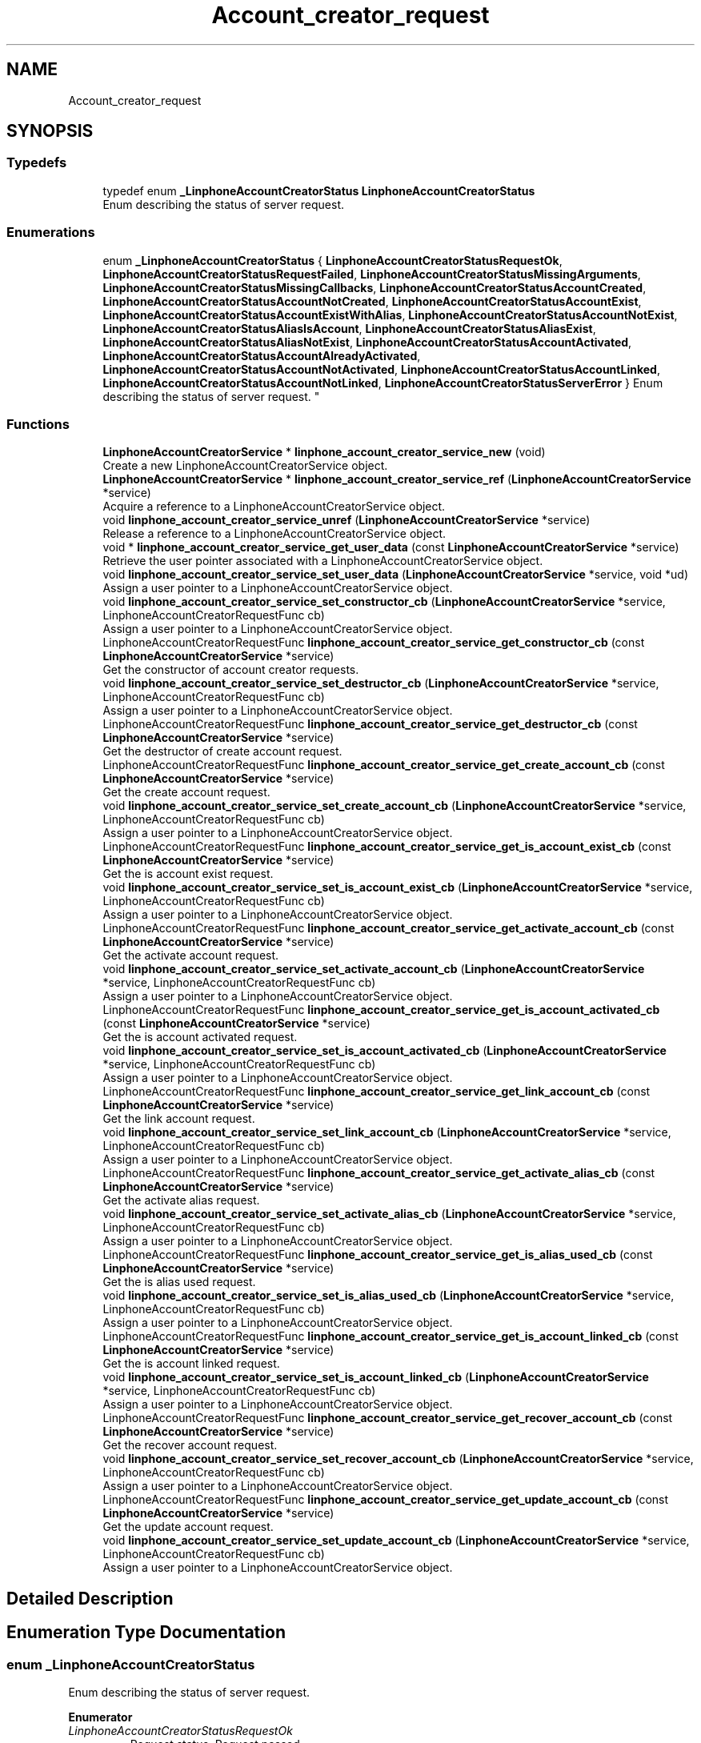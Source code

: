 .TH "Account_creator_request" 3 "Fri Dec 15 2017" "Version 3.12.0" "Liblinphone" \" -*- nroff -*-
.ad l
.nh
.SH NAME
Account_creator_request
.SH SYNOPSIS
.br
.PP
.SS "Typedefs"

.in +1c
.ti -1c
.RI "typedef enum \fB_LinphoneAccountCreatorStatus\fP \fBLinphoneAccountCreatorStatus\fP"
.br
.RI "Enum describing the status of server request\&. "
.in -1c
.SS "Enumerations"

.in +1c
.ti -1c
.RI "enum \fB_LinphoneAccountCreatorStatus\fP { \fBLinphoneAccountCreatorStatusRequestOk\fP, \fBLinphoneAccountCreatorStatusRequestFailed\fP, \fBLinphoneAccountCreatorStatusMissingArguments\fP, \fBLinphoneAccountCreatorStatusMissingCallbacks\fP, \fBLinphoneAccountCreatorStatusAccountCreated\fP, \fBLinphoneAccountCreatorStatusAccountNotCreated\fP, \fBLinphoneAccountCreatorStatusAccountExist\fP, \fBLinphoneAccountCreatorStatusAccountExistWithAlias\fP, \fBLinphoneAccountCreatorStatusAccountNotExist\fP, \fBLinphoneAccountCreatorStatusAliasIsAccount\fP, \fBLinphoneAccountCreatorStatusAliasExist\fP, \fBLinphoneAccountCreatorStatusAliasNotExist\fP, \fBLinphoneAccountCreatorStatusAccountActivated\fP, \fBLinphoneAccountCreatorStatusAccountAlreadyActivated\fP, \fBLinphoneAccountCreatorStatusAccountNotActivated\fP, \fBLinphoneAccountCreatorStatusAccountLinked\fP, \fBLinphoneAccountCreatorStatusAccountNotLinked\fP, \fBLinphoneAccountCreatorStatusServerError\fP }
.RI "Enum describing the status of server request\&. ""
.br
.in -1c
.SS "Functions"

.in +1c
.ti -1c
.RI "\fBLinphoneAccountCreatorService\fP * \fBlinphone_account_creator_service_new\fP (void)"
.br
.RI "Create a new LinphoneAccountCreatorService object\&. "
.ti -1c
.RI "\fBLinphoneAccountCreatorService\fP * \fBlinphone_account_creator_service_ref\fP (\fBLinphoneAccountCreatorService\fP *service)"
.br
.RI "Acquire a reference to a LinphoneAccountCreatorService object\&. "
.ti -1c
.RI "void \fBlinphone_account_creator_service_unref\fP (\fBLinphoneAccountCreatorService\fP *service)"
.br
.RI "Release a reference to a LinphoneAccountCreatorService object\&. "
.ti -1c
.RI "void * \fBlinphone_account_creator_service_get_user_data\fP (const \fBLinphoneAccountCreatorService\fP *service)"
.br
.RI "Retrieve the user pointer associated with a LinphoneAccountCreatorService object\&. "
.ti -1c
.RI "void \fBlinphone_account_creator_service_set_user_data\fP (\fBLinphoneAccountCreatorService\fP *service, void *ud)"
.br
.RI "Assign a user pointer to a LinphoneAccountCreatorService object\&. "
.ti -1c
.RI "void \fBlinphone_account_creator_service_set_constructor_cb\fP (\fBLinphoneAccountCreatorService\fP *service, LinphoneAccountCreatorRequestFunc cb)"
.br
.RI "Assign a user pointer to a LinphoneAccountCreatorService object\&. "
.ti -1c
.RI "LinphoneAccountCreatorRequestFunc \fBlinphone_account_creator_service_get_constructor_cb\fP (const \fBLinphoneAccountCreatorService\fP *service)"
.br
.RI "Get the constructor of account creator requests\&. "
.ti -1c
.RI "void \fBlinphone_account_creator_service_set_destructor_cb\fP (\fBLinphoneAccountCreatorService\fP *service, LinphoneAccountCreatorRequestFunc cb)"
.br
.RI "Assign a user pointer to a LinphoneAccountCreatorService object\&. "
.ti -1c
.RI "LinphoneAccountCreatorRequestFunc \fBlinphone_account_creator_service_get_destructor_cb\fP (const \fBLinphoneAccountCreatorService\fP *service)"
.br
.RI "Get the destructor of create account request\&. "
.ti -1c
.RI "LinphoneAccountCreatorRequestFunc \fBlinphone_account_creator_service_get_create_account_cb\fP (const \fBLinphoneAccountCreatorService\fP *service)"
.br
.RI "Get the create account request\&. "
.ti -1c
.RI "void \fBlinphone_account_creator_service_set_create_account_cb\fP (\fBLinphoneAccountCreatorService\fP *service, LinphoneAccountCreatorRequestFunc cb)"
.br
.RI "Assign a user pointer to a LinphoneAccountCreatorService object\&. "
.ti -1c
.RI "LinphoneAccountCreatorRequestFunc \fBlinphone_account_creator_service_get_is_account_exist_cb\fP (const \fBLinphoneAccountCreatorService\fP *service)"
.br
.RI "Get the is account exist request\&. "
.ti -1c
.RI "void \fBlinphone_account_creator_service_set_is_account_exist_cb\fP (\fBLinphoneAccountCreatorService\fP *service, LinphoneAccountCreatorRequestFunc cb)"
.br
.RI "Assign a user pointer to a LinphoneAccountCreatorService object\&. "
.ti -1c
.RI "LinphoneAccountCreatorRequestFunc \fBlinphone_account_creator_service_get_activate_account_cb\fP (const \fBLinphoneAccountCreatorService\fP *service)"
.br
.RI "Get the activate account request\&. "
.ti -1c
.RI "void \fBlinphone_account_creator_service_set_activate_account_cb\fP (\fBLinphoneAccountCreatorService\fP *service, LinphoneAccountCreatorRequestFunc cb)"
.br
.RI "Assign a user pointer to a LinphoneAccountCreatorService object\&. "
.ti -1c
.RI "LinphoneAccountCreatorRequestFunc \fBlinphone_account_creator_service_get_is_account_activated_cb\fP (const \fBLinphoneAccountCreatorService\fP *service)"
.br
.RI "Get the is account activated request\&. "
.ti -1c
.RI "void \fBlinphone_account_creator_service_set_is_account_activated_cb\fP (\fBLinphoneAccountCreatorService\fP *service, LinphoneAccountCreatorRequestFunc cb)"
.br
.RI "Assign a user pointer to a LinphoneAccountCreatorService object\&. "
.ti -1c
.RI "LinphoneAccountCreatorRequestFunc \fBlinphone_account_creator_service_get_link_account_cb\fP (const \fBLinphoneAccountCreatorService\fP *service)"
.br
.RI "Get the link account request\&. "
.ti -1c
.RI "void \fBlinphone_account_creator_service_set_link_account_cb\fP (\fBLinphoneAccountCreatorService\fP *service, LinphoneAccountCreatorRequestFunc cb)"
.br
.RI "Assign a user pointer to a LinphoneAccountCreatorService object\&. "
.ti -1c
.RI "LinphoneAccountCreatorRequestFunc \fBlinphone_account_creator_service_get_activate_alias_cb\fP (const \fBLinphoneAccountCreatorService\fP *service)"
.br
.RI "Get the activate alias request\&. "
.ti -1c
.RI "void \fBlinphone_account_creator_service_set_activate_alias_cb\fP (\fBLinphoneAccountCreatorService\fP *service, LinphoneAccountCreatorRequestFunc cb)"
.br
.RI "Assign a user pointer to a LinphoneAccountCreatorService object\&. "
.ti -1c
.RI "LinphoneAccountCreatorRequestFunc \fBlinphone_account_creator_service_get_is_alias_used_cb\fP (const \fBLinphoneAccountCreatorService\fP *service)"
.br
.RI "Get the is alias used request\&. "
.ti -1c
.RI "void \fBlinphone_account_creator_service_set_is_alias_used_cb\fP (\fBLinphoneAccountCreatorService\fP *service, LinphoneAccountCreatorRequestFunc cb)"
.br
.RI "Assign a user pointer to a LinphoneAccountCreatorService object\&. "
.ti -1c
.RI "LinphoneAccountCreatorRequestFunc \fBlinphone_account_creator_service_get_is_account_linked_cb\fP (const \fBLinphoneAccountCreatorService\fP *service)"
.br
.RI "Get the is account linked request\&. "
.ti -1c
.RI "void \fBlinphone_account_creator_service_set_is_account_linked_cb\fP (\fBLinphoneAccountCreatorService\fP *service, LinphoneAccountCreatorRequestFunc cb)"
.br
.RI "Assign a user pointer to a LinphoneAccountCreatorService object\&. "
.ti -1c
.RI "LinphoneAccountCreatorRequestFunc \fBlinphone_account_creator_service_get_recover_account_cb\fP (const \fBLinphoneAccountCreatorService\fP *service)"
.br
.RI "Get the recover account request\&. "
.ti -1c
.RI "void \fBlinphone_account_creator_service_set_recover_account_cb\fP (\fBLinphoneAccountCreatorService\fP *service, LinphoneAccountCreatorRequestFunc cb)"
.br
.RI "Assign a user pointer to a LinphoneAccountCreatorService object\&. "
.ti -1c
.RI "LinphoneAccountCreatorRequestFunc \fBlinphone_account_creator_service_get_update_account_cb\fP (const \fBLinphoneAccountCreatorService\fP *service)"
.br
.RI "Get the update account request\&. "
.ti -1c
.RI "void \fBlinphone_account_creator_service_set_update_account_cb\fP (\fBLinphoneAccountCreatorService\fP *service, LinphoneAccountCreatorRequestFunc cb)"
.br
.RI "Assign a user pointer to a LinphoneAccountCreatorService object\&. "
.in -1c
.SH "Detailed Description"
.PP 

.SH "Enumeration Type Documentation"
.PP 
.SS "enum \fB_LinphoneAccountCreatorStatus\fP"

.PP
Enum describing the status of server request\&. 
.PP
\fBEnumerator\fP
.in +1c
.TP
\fB\fILinphoneAccountCreatorStatusRequestOk \fP\fP
Request status\&. Request passed 
.TP
\fB\fILinphoneAccountCreatorStatusRequestFailed \fP\fP
Request failed\&. 
.TP
\fB\fILinphoneAccountCreatorStatusMissingArguments \fP\fP
Request failed due to missing argument(s) 
.TP
\fB\fILinphoneAccountCreatorStatusMissingCallbacks \fP\fP
Request failed due to missing callback(s) 
.TP
\fB\fILinphoneAccountCreatorStatusAccountCreated \fP\fP
Account status\&. Account created 
.TP
\fB\fILinphoneAccountCreatorStatusAccountNotCreated \fP\fP
Account not created\&. 
.TP
\fB\fILinphoneAccountCreatorStatusAccountExist \fP\fP
Account exist\&. 
.TP
\fB\fILinphoneAccountCreatorStatusAccountExistWithAlias \fP\fP
Account exist with alias\&. 
.TP
\fB\fILinphoneAccountCreatorStatusAccountNotExist \fP\fP
Account not exist\&. 
.TP
\fB\fILinphoneAccountCreatorStatusAliasIsAccount \fP\fP
Account was created with Alias\&. 
.TP
\fB\fILinphoneAccountCreatorStatusAliasExist \fP\fP
Alias exist\&. 
.TP
\fB\fILinphoneAccountCreatorStatusAliasNotExist \fP\fP
Alias not exist\&. 
.TP
\fB\fILinphoneAccountCreatorStatusAccountActivated \fP\fP
Account activated\&. 
.TP
\fB\fILinphoneAccountCreatorStatusAccountAlreadyActivated \fP\fP
Account already activated\&. 
.TP
\fB\fILinphoneAccountCreatorStatusAccountNotActivated \fP\fP
Account not activated\&. 
.TP
\fB\fILinphoneAccountCreatorStatusAccountLinked \fP\fP
Account linked\&. 
.TP
\fB\fILinphoneAccountCreatorStatusAccountNotLinked \fP\fP
Account not linked\&. 
.TP
\fB\fILinphoneAccountCreatorStatusServerError \fP\fP
Server\&. Error server 
.SH "Function Documentation"
.PP 
.SS "LinphoneAccountCreatorRequestFunc linphone_account_creator_service_get_activate_account_cb (const \fBLinphoneAccountCreatorService\fP * service)"

.PP
Get the activate account request\&. 
.PP
\fBParameters:\fP
.RS 4
\fIservice\fP LinphoneAccountCreatorService object\&. 
.RE
.PP
\fBReturns:\fP
.RS 4
The current activate account request\&.  
.RE
.PP

.SS "LinphoneAccountCreatorRequestFunc linphone_account_creator_service_get_activate_alias_cb (const \fBLinphoneAccountCreatorService\fP * service)"

.PP
Get the activate alias request\&. 
.PP
\fBParameters:\fP
.RS 4
\fIservice\fP LinphoneAccountCreatorService object\&. 
.RE
.PP
\fBReturns:\fP
.RS 4
The current link account request\&.  
.RE
.PP

.SS "LinphoneAccountCreatorRequestFunc linphone_account_creator_service_get_constructor_cb (const \fBLinphoneAccountCreatorService\fP * service)"

.PP
Get the constructor of account creator requests\&. 
.PP
\fBParameters:\fP
.RS 4
\fIservice\fP LinphoneAccountCreatorService object\&. 
.RE
.PP
\fBReturns:\fP
.RS 4
The current constructor of create account request\&.  
.RE
.PP

.SS "LinphoneAccountCreatorRequestFunc linphone_account_creator_service_get_create_account_cb (const \fBLinphoneAccountCreatorService\fP * service)"

.PP
Get the create account request\&. 
.PP
\fBParameters:\fP
.RS 4
\fIservice\fP LinphoneAccountCreatorService object\&. 
.RE
.PP
\fBReturns:\fP
.RS 4
The current create account request\&.  
.RE
.PP

.SS "LinphoneAccountCreatorRequestFunc linphone_account_creator_service_get_destructor_cb (const \fBLinphoneAccountCreatorService\fP * service)"

.PP
Get the destructor of create account request\&. 
.PP
\fBParameters:\fP
.RS 4
\fIservice\fP LinphoneAccountCreatorService object\&. 
.RE
.PP
\fBReturns:\fP
.RS 4
The current destructor of create account request\&.  
.RE
.PP

.SS "LinphoneAccountCreatorRequestFunc linphone_account_creator_service_get_is_account_activated_cb (const \fBLinphoneAccountCreatorService\fP * service)"

.PP
Get the is account activated request\&. 
.PP
\fBParameters:\fP
.RS 4
\fIservice\fP LinphoneAccountCreatorService object\&. 
.RE
.PP
\fBReturns:\fP
.RS 4
The current is account activated request\&.  
.RE
.PP

.SS "LinphoneAccountCreatorRequestFunc linphone_account_creator_service_get_is_account_exist_cb (const \fBLinphoneAccountCreatorService\fP * service)"

.PP
Get the is account exist request\&. 
.PP
\fBParameters:\fP
.RS 4
\fIservice\fP LinphoneAccountCreatorService object\&. 
.RE
.PP
\fBReturns:\fP
.RS 4
The current is account exist request\&.  
.RE
.PP

.SS "LinphoneAccountCreatorRequestFunc linphone_account_creator_service_get_is_account_linked_cb (const \fBLinphoneAccountCreatorService\fP * service)"

.PP
Get the is account linked request\&. 
.PP
\fBParameters:\fP
.RS 4
\fIservice\fP LinphoneAccountCreatorService object\&. 
.RE
.PP
\fBReturns:\fP
.RS 4
The current is account linked request\&.  
.RE
.PP

.SS "LinphoneAccountCreatorRequestFunc linphone_account_creator_service_get_is_alias_used_cb (const \fBLinphoneAccountCreatorService\fP * service)"

.PP
Get the is alias used request\&. 
.PP
\fBParameters:\fP
.RS 4
\fIservice\fP LinphoneAccountCreatorService object\&. 
.RE
.PP
\fBReturns:\fP
.RS 4
The current is alias used request\&.  
.RE
.PP

.SS "LinphoneAccountCreatorRequestFunc linphone_account_creator_service_get_link_account_cb (const \fBLinphoneAccountCreatorService\fP * service)"

.PP
Get the link account request\&. 
.PP
\fBParameters:\fP
.RS 4
\fIservice\fP LinphoneAccountCreatorService object\&. 
.RE
.PP
\fBReturns:\fP
.RS 4
The current link account request\&.  
.RE
.PP

.SS "LinphoneAccountCreatorRequestFunc linphone_account_creator_service_get_recover_account_cb (const \fBLinphoneAccountCreatorService\fP * service)"

.PP
Get the recover account request\&. 
.PP
\fBParameters:\fP
.RS 4
\fIservice\fP LinphoneAccountCreatorService object\&. 
.RE
.PP
\fBReturns:\fP
.RS 4
The current recover account request\&.  
.RE
.PP

.SS "LinphoneAccountCreatorRequestFunc linphone_account_creator_service_get_update_account_cb (const \fBLinphoneAccountCreatorService\fP * service)"

.PP
Get the update account request\&. 
.PP
\fBParameters:\fP
.RS 4
\fIservice\fP LinphoneAccountCreatorService object\&. 
.RE
.PP
\fBReturns:\fP
.RS 4
The current update account request\&.  
.RE
.PP

.SS "void* linphone_account_creator_service_get_user_data (const \fBLinphoneAccountCreatorService\fP * service)"

.PP
Retrieve the user pointer associated with a LinphoneAccountCreatorService object\&. 
.PP
\fBParameters:\fP
.RS 4
\fIservice\fP LinphoneAccountCreatorService object\&. 
.RE
.PP
\fBReturns:\fP
.RS 4
The user pointer associated with the LinphoneAccountCreatorService object\&.  
.RE
.PP

.SS "\fBLinphoneAccountCreatorService\fP* linphone_account_creator_service_new (void)"

.PP
Create a new LinphoneAccountCreatorService object\&. 
.PP
\fBReturns:\fP
.RS 4
a new LinphoneAccountCreatorService object\&.  
.RE
.PP

.SS "\fBLinphoneAccountCreatorService\fP* linphone_account_creator_service_ref (\fBLinphoneAccountCreatorService\fP * service)"

.PP
Acquire a reference to a LinphoneAccountCreatorService object\&. 
.PP
\fBParameters:\fP
.RS 4
\fIservice\fP LinphoneAccountCreatorService object\&. 
.RE
.PP
\fBReturns:\fP
.RS 4
The same LinphoneAccountCreatorService object\&.  
.RE
.PP

.SS "void linphone_account_creator_service_set_activate_account_cb (\fBLinphoneAccountCreatorService\fP * service, LinphoneAccountCreatorRequestFunc cb)"

.PP
Assign a user pointer to a LinphoneAccountCreatorService object\&. 
.PP
\fBParameters:\fP
.RS 4
\fIservice\fP LinphoneAccountCreatorService object\&. 
.br
\fIcb\fP The activate account request to be used\&.  
.RE
.PP

.SS "void linphone_account_creator_service_set_activate_alias_cb (\fBLinphoneAccountCreatorService\fP * service, LinphoneAccountCreatorRequestFunc cb)"

.PP
Assign a user pointer to a LinphoneAccountCreatorService object\&. 
.PP
\fBParameters:\fP
.RS 4
\fIservice\fP LinphoneAccountCreatorService object\&. 
.br
\fIcb\fP The activate alias request to be used\&.  
.RE
.PP

.SS "void linphone_account_creator_service_set_constructor_cb (\fBLinphoneAccountCreatorService\fP * service, LinphoneAccountCreatorRequestFunc cb)"

.PP
Assign a user pointer to a LinphoneAccountCreatorService object\&. 
.PP
\fBParameters:\fP
.RS 4
\fIservice\fP LinphoneAccountCreatorService object\&. 
.br
\fIcb\fP The constructor of account creator requests\&.  
.RE
.PP

.SS "void linphone_account_creator_service_set_create_account_cb (\fBLinphoneAccountCreatorService\fP * service, LinphoneAccountCreatorRequestFunc cb)"

.PP
Assign a user pointer to a LinphoneAccountCreatorService object\&. 
.PP
\fBParameters:\fP
.RS 4
\fIservice\fP LinphoneAccountCreatorService object\&. 
.br
\fIcb\fP The create account request to be used\&.  
.RE
.PP

.SS "void linphone_account_creator_service_set_destructor_cb (\fBLinphoneAccountCreatorService\fP * service, LinphoneAccountCreatorRequestFunc cb)"

.PP
Assign a user pointer to a LinphoneAccountCreatorService object\&. 
.PP
\fBParameters:\fP
.RS 4
\fIservice\fP LinphoneAccountCreatorService object\&. 
.br
\fIcb\fP The destructor\&.  
.RE
.PP

.SS "void linphone_account_creator_service_set_is_account_activated_cb (\fBLinphoneAccountCreatorService\fP * service, LinphoneAccountCreatorRequestFunc cb)"

.PP
Assign a user pointer to a LinphoneAccountCreatorService object\&. 
.PP
\fBParameters:\fP
.RS 4
\fIservice\fP LinphoneAccountCreatorService object\&. 
.br
\fIcb\fP The is account activated request to be used\&.  
.RE
.PP

.SS "void linphone_account_creator_service_set_is_account_exist_cb (\fBLinphoneAccountCreatorService\fP * service, LinphoneAccountCreatorRequestFunc cb)"

.PP
Assign a user pointer to a LinphoneAccountCreatorService object\&. 
.PP
\fBParameters:\fP
.RS 4
\fIservice\fP LinphoneAccountCreatorService object\&. 
.br
\fIcb\fP The is account exist request to be used\&.  
.RE
.PP

.SS "void linphone_account_creator_service_set_is_account_linked_cb (\fBLinphoneAccountCreatorService\fP * service, LinphoneAccountCreatorRequestFunc cb)"

.PP
Assign a user pointer to a LinphoneAccountCreatorService object\&. 
.PP
\fBParameters:\fP
.RS 4
\fIservice\fP LinphoneAccountCreatorService object\&. 
.br
\fIcb\fP The is account linked request to be used\&.  
.RE
.PP

.SS "void linphone_account_creator_service_set_is_alias_used_cb (\fBLinphoneAccountCreatorService\fP * service, LinphoneAccountCreatorRequestFunc cb)"

.PP
Assign a user pointer to a LinphoneAccountCreatorService object\&. 
.PP
\fBParameters:\fP
.RS 4
\fIservice\fP LinphoneAccountCreatorService object\&. 
.br
\fIcb\fP The is alias used request to be used\&.  
.RE
.PP

.SS "void linphone_account_creator_service_set_link_account_cb (\fBLinphoneAccountCreatorService\fP * service, LinphoneAccountCreatorRequestFunc cb)"

.PP
Assign a user pointer to a LinphoneAccountCreatorService object\&. 
.PP
\fBParameters:\fP
.RS 4
\fIservice\fP LinphoneAccountCreatorService object\&. 
.br
\fIcb\fP The link account request to be used\&.  
.RE
.PP

.SS "void linphone_account_creator_service_set_recover_account_cb (\fBLinphoneAccountCreatorService\fP * service, LinphoneAccountCreatorRequestFunc cb)"

.PP
Assign a user pointer to a LinphoneAccountCreatorService object\&. 
.PP
\fBParameters:\fP
.RS 4
\fIservice\fP LinphoneAccountCreatorService object\&. 
.br
\fIcb\fP The recover account request to be used\&.  
.RE
.PP

.SS "void linphone_account_creator_service_set_update_account_cb (\fBLinphoneAccountCreatorService\fP * service, LinphoneAccountCreatorRequestFunc cb)"

.PP
Assign a user pointer to a LinphoneAccountCreatorService object\&. 
.PP
\fBParameters:\fP
.RS 4
\fIservice\fP LinphoneAccountCreatorService object\&. 
.br
\fIcb\fP The update account request to be used\&.  
.RE
.PP

.SS "void linphone_account_creator_service_set_user_data (\fBLinphoneAccountCreatorService\fP * service, void * ud)"

.PP
Assign a user pointer to a LinphoneAccountCreatorService object\&. 
.PP
\fBParameters:\fP
.RS 4
\fIservice\fP LinphoneAccountCreatorService object\&. 
.br
\fIud\fP The user pointer to associate with the LinphoneAccountCreatorService object\&.  
.RE
.PP

.SS "void linphone_account_creator_service_unref (\fBLinphoneAccountCreatorService\fP * service)"

.PP
Release a reference to a LinphoneAccountCreatorService object\&. 
.PP
\fBParameters:\fP
.RS 4
\fIservice\fP LinphoneAccountCreatorService object\&.  
.RE
.PP

.SH "Author"
.PP 
Generated automatically by Doxygen for Liblinphone from the source code\&.
